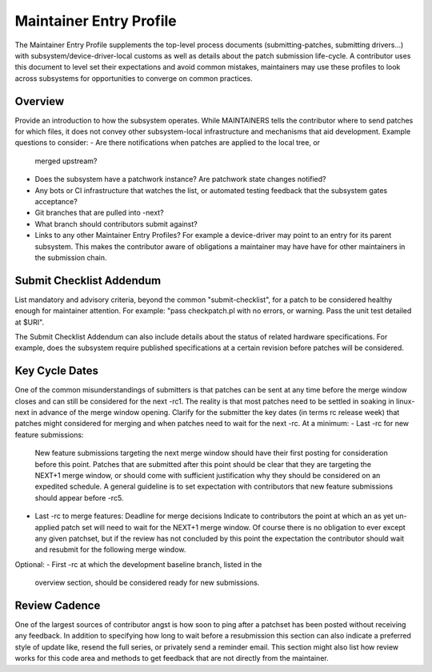 .. _maintainerentryprofile:

Maintainer Entry Profile
========================

The Maintainer Entry Profile supplements the top-level process documents
(submitting-patches, submitting drivers...) with
subsystem/device-driver-local customs as well as details about the patch
submission life-cycle. A contributor uses this document to level set
their expectations and avoid common mistakes, maintainers may use these
profiles to look across subsystems for opportunities to converge on
common practices.


Overview
--------
Provide an introduction to how the subsystem operates. While MAINTAINERS
tells the contributor where to send patches for which files, it does not
convey other subsystem-local infrastructure and mechanisms that aid
development.
Example questions to consider:
- Are there notifications when patches are applied to the local tree, or
  merged upstream?
- Does the subsystem have a patchwork instance? Are patchwork state
  changes notified?
- Any bots or CI infrastructure that watches the list, or automated
  testing feedback that the subsystem gates acceptance?
- Git branches that are pulled into -next?
- What branch should contributors submit against?
- Links to any other Maintainer Entry Profiles? For example a
  device-driver may point to an entry for its parent subsystem. This makes
  the contributor aware of obligations a maintainer may have have for
  other maintainers in the submission chain.


Submit Checklist Addendum
-------------------------
List mandatory and advisory criteria, beyond the common "submit-checklist",
for a patch to be considered healthy enough for maintainer attention.
For example: "pass checkpatch.pl with no errors, or warning. Pass the
unit test detailed at $URI".

The Submit Checklist Addendum can also include details about the status
of related hardware specifications. For example, does the subsystem
require published specifications at a certain revision before patches
will be considered.


Key Cycle Dates
---------------
One of the common misunderstandings of submitters is that patches can be
sent at any time before the merge window closes and can still be
considered for the next -rc1. The reality is that most patches need to
be settled in soaking in linux-next in advance of the merge window
opening. Clarify for the submitter the key dates (in terms rc release
week) that patches might considered for merging and when patches need to
wait for the next -rc. At a minimum:
- Last -rc for new feature submissions:
  New feature submissions targeting the next merge window should have
  their first posting for consideration before this point. Patches that
  are submitted after this point should be clear that they are targeting
  the NEXT+1 merge window, or should come with sufficient justification
  why they should be considered on an expedited schedule. A general
  guideline is to set expectation with contributors that new feature
  submissions should appear before -rc5.

- Last -rc to merge features: Deadline for merge decisions
  Indicate to contributors the point at which an as yet un-applied patch
  set will need to wait for the NEXT+1 merge window. Of course there is no
  obligation to ever except any given patchset, but if the review has not
  concluded by this point the expectation the contributor should wait and
  resubmit for the following merge window.

Optional:
- First -rc at which the development baseline branch, listed in the
  overview section, should be considered ready for new submissions.


Review Cadence
--------------
One of the largest sources of contributor angst is how soon to ping
after a patchset has been posted without receiving any feedback. In
addition to specifying how long to wait before a resubmission this
section can also indicate a preferred style of update like, resend the
full series, or privately send a reminder email. This section might also
list how review works for this code area and methods to get feedback
that are not directly from the maintainer.
